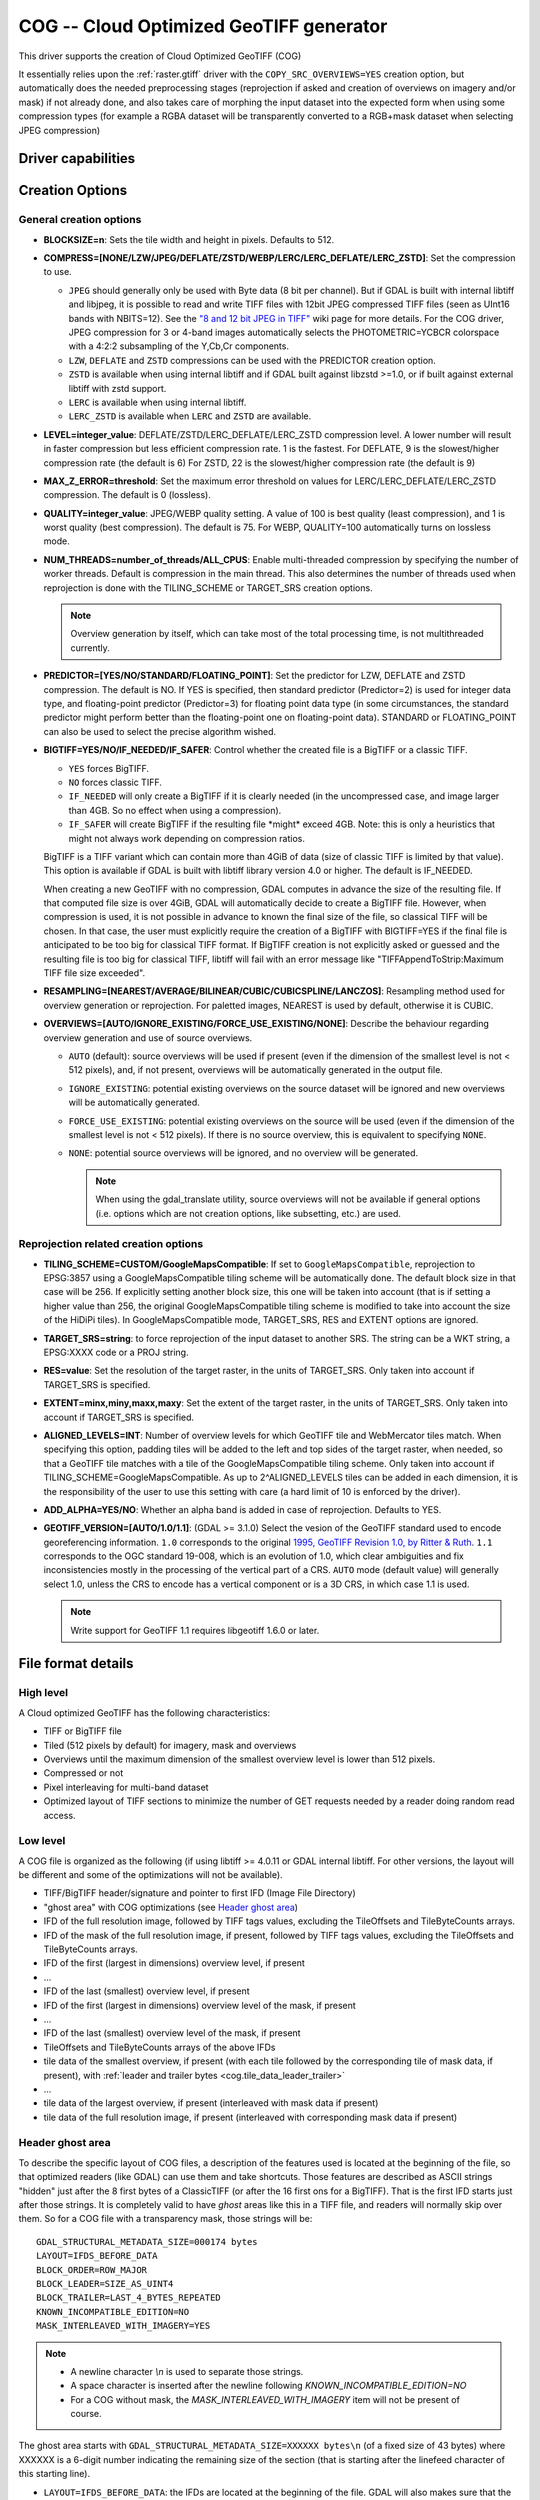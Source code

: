 .. _raster.cog:

================================================================================
COG -- Cloud Optimized GeoTIFF generator
================================================================================

.. versionadded:: 3.1

.. shortname:: COG

.. built_in_by_default:: 

This driver supports the creation of Cloud Optimized GeoTIFF (COG)

It essentially relies upon the :ref:`raster.gtiff` driver with the
``COPY_SRC_OVERVIEWS=YES`` creation option, but automatically does the needed
preprocessing stages (reprojection if asked and creation of overviews on
imagery and/or mask) if not already
done, and also takes care of morphing the input dataset into the expected form
when using some compression types (for example a RGBA dataset will be transparently
converted to a RGB+mask dataset when selecting JPEG compression)

Driver capabilities
-------------------

.. supports_createcopy::

.. supports_georeferencing::

.. supports_virtualio::

Creation Options
----------------

General creation options
************************

-  **BLOCKSIZE=n**: Sets the tile width and height in pixels. Defaults to 512.

-  **COMPRESS=[NONE/LZW/JPEG/DEFLATE/ZSTD/WEBP/LERC/LERC_DEFLATE/LERC_ZSTD]**: Set the compression to use.

   * ``JPEG`` should generally only be used with
     Byte data (8 bit per channel). But if GDAL is built with internal libtiff and
     libjpeg, it is    possible to read and write TIFF files with 12bit JPEG compressed TIFF
     files (seen as UInt16 bands with NBITS=12). See the `"8 and 12 bit
     JPEG in TIFF" <http://trac.osgeo.org/gdal/wiki/TIFF12BitJPEG>`__ wiki
     page for more details.
     For the COG driver, JPEG compression for 3 or 4-band images automatically
     selects the PHOTOMETRIC=YCBCR colorspace with a 4:2:2 subsampling of the Y,Cb,Cr
     components.

   * ``LZW``, ``DEFLATE`` and ``ZSTD`` compressions can be used with the PREDICTOR creation option.

   * ``ZSTD`` is available when using internal libtiff and if GDAL built against 
     libzstd >=1.0, or if built against external libtiff with zstd support.

   * ``LERC`` is available when using internal libtiff.

   * ``LERC_ZSTD`` is available when ``LERC`` and ``ZSTD`` are available.

-  **LEVEL=integer_value**: DEFLATE/ZSTD/LERC_DEFLATE/LERC_ZSTD compression level.
   A lower number will
   result in faster compression but less efficient compression rate.
   1 is the fastest. For DEFLATE, 9 is the slowest/higher compression rate
   (the default is 6)
   For ZSTD, 22 is the slowest/higher compression rate (the default is 9)

-  **MAX_Z_ERROR=threshold**: Set the maximum error threshold on values
   for LERC/LERC_DEFLATE/LERC_ZSTD compression. The default is 0
   (lossless).

-  **QUALITY=integer_value**: JPEG/WEBP quality setting. A value of 100 is best
   quality (least compression), and 1 is worst quality (best compression).
   The default is 75. For WEBP, QUALITY=100 automatically turns on lossless mode.

-  **NUM_THREADS=number_of_threads/ALL_CPUS**: Enable
   multi-threaded compression by specifying the number of worker
   threads. Default is compression in the main thread. This also determines
   the number of threads used when reprojection is done with the TILING_SCHEME
   or TARGET_SRS creation options.

   .. note::

        Overview generation by itself, which can take most of the
        total processing time, is not multithreaded currently.

-  **PREDICTOR=[YES/NO/STANDARD/FLOATING_POINT]**: Set the predictor for LZW,
   DEFLATE and ZSTD compression. The default is NO. If YES is specified, then
   standard predictor (Predictor=2) is used for integer data type,
   and floating-point predictor (Predictor=3) for floating point data type (in
   some circumstances, the standard predictor might perform better than the
   floating-point one on floating-point data). STANDARD or FLOATING_POINT can
   also be used to select the precise algorithm wished.

-  **BIGTIFF=YES/NO/IF_NEEDED/IF_SAFER**: Control whether the created
   file is a BigTIFF or a classic TIFF.

   -  ``YES`` forces BigTIFF.
   -  ``NO`` forces classic TIFF.
   -  ``IF_NEEDED`` will only create a BigTIFF if it is clearly needed (in
      the uncompressed case, and image larger than 4GB. So no effect
      when using a compression).
   -  ``IF_SAFER`` will create BigTIFF if the resulting file \*might\*
      exceed 4GB. Note: this is only a heuristics that might not always
      work depending on compression ratios.

   BigTIFF is a TIFF variant which can contain more than 4GiB of data
   (size of classic TIFF is limited by that value). This option is
   available if GDAL is built with libtiff library version 4.0 or
   higher. The default is IF_NEEDED.

   When creating a new GeoTIFF with no compression, GDAL computes in
   advance the size of the resulting file. If that computed file size is
   over 4GiB, GDAL will automatically decide to create a BigTIFF file.
   However, when compression is used, it is not possible in advance to
   known the final size of the file, so classical TIFF will be chosen.
   In that case, the user must explicitly require the creation of a
   BigTIFF with BIGTIFF=YES if the final file is anticipated to be too
   big for classical TIFF format. If BigTIFF creation is not explicitly
   asked or guessed and the resulting file is too big for classical
   TIFF, libtiff will fail with an error message like
   "TIFFAppendToStrip:Maximum TIFF file size exceeded".

-  **RESAMPLING=[NEAREST/AVERAGE/BILINEAR/CUBIC/CUBICSPLINE/LANCZOS]**:
   Resampling method used for overview generation or reprojection.
   For paletted images,
   NEAREST is used by default, otherwise it is CUBIC.

- **OVERVIEWS=[AUTO/IGNORE_EXISTING/FORCE_USE_EXISTING/NONE]**: Describe the behaviour
  regarding overview generation and use of source overviews.
  
  - ``AUTO`` (default): source overviews will be
    used if present (even if the dimension of the smallest level is not < 512 pixels),
    and, if not present, overviews will be automatically generated in the
    output file.

  - ``IGNORE_EXISTING``: potential existing overviews on the source dataset will
    be ignored and new overviews will be automatically generated.

  - ``FORCE_USE_EXISTING``: potential existing overviews on the source will
    be used (even if the dimension of the smallest level is not < 512 pixels).
    If there is no source overview, this is equivalent to specifying ``NONE``.

  - ``NONE``: potential source overviews will be ignored, and no overview will be
    generated.

    .. note::

        When using the gdal_translate utility, source overviews will not be
        available if general options (i.e. options which are not creation options,
        like subsetting, etc.) are used.

Reprojection related creation options
*************************************

- **TILING_SCHEME=CUSTOM/GoogleMapsCompatible**: If set to ``GoogleMapsCompatible``,
  reprojection to EPSG:3857 using a GoogleMapsCompatible tiling scheme will be
  automatically done. The default block size in that case will be 256. If
  explicitly setting another block size, this one will be taken into account
  (that is if setting a higher value than 256, the original GoogleMapsCompatible
  tiling scheme is modified to take into account the size of the HiDiPi tiles).
  In GoogleMapsCompatible mode, TARGET_SRS, RES and EXTENT options are ignored.

- **TARGET_SRS=string**: to force reprojection of the input dataset to another
  SRS. The string can be a WKT string, a EPSG:XXXX code or a PROJ string.

- **RES=value**: Set the resolution of the target raster, in the units of
  TARGET_SRS. Only taken into account if TARGET_SRS is specified.

- **EXTENT=minx,miny,maxx,maxy**: Set the extent of the target raster, in the
  units of TARGET_SRS. Only taken into account if TARGET_SRS is specified.

- **ALIGNED_LEVELS=INT**: Number of overview levels for which GeoTIFF tile and
  WebMercator tiles match. When specifying this option, padding tiles will be
  added to the left and top sides of the target raster, when needed, so that
  a GeoTIFF tile matches with a tile of the GoogleMapsCompatible tiling scheme.
  Only taken into account if TILING_SCHEME=GoogleMapsCompatible. As up to
  2^ALIGNED_LEVELS tiles can be added in each dimension, it is the responsibility
  of the user to use this setting with care (a hard limit of 10 is enforced by
  the driver).
  
- **ADD_ALPHA=YES/NO**: Whether an alpha band is added in case of reprojection.
  Defaults to YES.

-  **GEOTIFF_VERSION=[AUTO/1.0/1.1]**: (GDAL >= 3.1.0) Select the vesion of
   the GeoTIFF standard used to encode georeferencing information. ``1.0``
   corresponds to the original
   `1995, GeoTIFF Revision 1.0, by Ritter & Ruth <http://geotiff.maptools.org/spec/geotiffhome.html>`_.
   ``1.1`` corresponds to the OGC standard 19-008, which is an evolution of 1.0,
   which clear ambiguities and fix inconsistencies mostly in the processing of
   the vertical part of a CRS.
   ``AUTO`` mode (default value) will generally select 1.0, unless the CRS to
   encode has a vertical component or is a 3D CRS, in which case 1.1 is used.

   .. note:: Write support for GeoTIFF 1.1 requires libgeotiff 1.6.0 or later.

File format details
-------------------

High level
**********

A Cloud optimized GeoTIFF has the following characteristics:

- TIFF or BigTIFF file
- Tiled (512 pixels by default) for imagery, mask and overviews
- Overviews until the maximum dimension of the smallest overview level is
  lower than 512 pixels.
- Compressed or not
- Pixel interleaving for multi-band dataset
- Optimized layout of TIFF sections to minimize the number of GET requests
  needed by a reader doing random read access.

Low level
*********

A COG file is organized as the following (if using libtiff >= 4.0.11 or GDAL
internal libtiff. For other versions, the layout will be different and some of
the optimizations will not be available).

- TIFF/BigTIFF header/signature and pointer to first IFD (Image File Directory)
- "ghost area" with COG optimizations (see `Header ghost area`_)
- IFD of the full resolution image, followed by TIFF tags values, excluding the
  TileOffsets and TileByteCounts arrays.
- IFD of the mask of the full resolution image, if present, followed by TIFF
  tags values, excluding the TileOffsets and TileByteCounts arrays.
- IFD of the first (largest in dimensions) overview level, if present
- ...
- IFD of the last (smallest) overview level, if present
- IFD of the first (largest in dimensions) overview level of the mask, if present
- ...
- IFD of the last (smallest) overview level of the mask, if present
- TileOffsets and TileByteCounts arrays of the above IFDs
- tile data of the smallest overview, if present (with each tile followed by the
  corresponding tile of mask data, if present),
  with :ref:`leader and trailer bytes <cog.tile_data_leader_trailer>`
- ...
- tile data of the largest overview, if present (interleaved with mask data if present)
- tile data of the full resolution image, if present (interleaved with corresponding  mask data if present)

Header ghost area
*****************

To describe the specific layout of COG files, a 
description of the features used is located at the beginning of the file, so that 
optimized readers (like GDAL) can use them and take shortcuts. Those features
are described as ASCII strings "hidden" just after the 8 first bytes of a 
ClassicTIFF (or after the 16 first ons for a BigTIFF). That is the first IFD 
starts just after those strings. It is completely valid to have *ghost* 
areas like this in a TIFF file, and readers will normally skip over them. So 
for a COG file with a transparency mask, those strings will be:

::

    GDAL_STRUCTURAL_METADATA_SIZE=000174 bytes
    LAYOUT=IFDS_BEFORE_DATA
    BLOCK_ORDER=ROW_MAJOR
    BLOCK_LEADER=SIZE_AS_UINT4
    BLOCK_TRAILER=LAST_4_BYTES_REPEATED
    KNOWN_INCOMPATIBLE_EDITION=NO
    MASK_INTERLEAVED_WITH_IMAGERY=YES

.. note::

    - A newline character `\\n` is used to separate those strings.
    - A space character is inserted after the newline following `KNOWN_INCOMPATIBLE_EDITION=NO`
    - For a COG without mask, the `MASK_INTERLEAVED_WITH_IMAGERY` item will not be present of course.

The ghost area starts with ``GDAL_STRUCTURAL_METADATA_SIZE=XXXXXX bytes\n`` (of
a fixed size of 43 bytes) where XXXXXX is a 6-digit number indicating the remaining
size of the section (that is starting after the linefeed character of this starting
line).

- ``LAYOUT=IFDS_BEFORE_DATA``: the IFDs are located at the beginning of the file. 
  GDAL will also makes sure that the tile index arrays are written
  just after the IFDs and before the imagery, so that a first range request of 
  16 KB will always get all the IFDs

- ``BLOCK_ORDER=ROW_MAJOR``: (strile is a contraction of 'strip or tile') the 
  data for tiles is written in increasing tile id order. Future enhancements 
  could possibly implement other layouts.

- ``BLOCK_LEADER=SIZE_AS_UINT4``: each tile data is preceded by 4 bytes, in a 
  *ghost* area as well, indicating the real tile size (in little endian order).
  See `Tile data leader and trailer`_ for more details.

- ``BLOCK_TRAILER=LAST_4_BYTES_REPEATED``: just after the tile data, the last 4 
  bytes of the tile data are repeated. See `Tile data leader and trailer`_ for more details.

- ``KNOWN_INCOMPATIBLE_EDITION=NO``: when a COG is generated this is always 
  written. If GDAL is then used to modify the COG file, as most of the changes 
  done on an existing COG file, will break the optimized structure, GDAL will 
  change this metadata item to KNOWN_INCOMPATIBLE_EDITION=YES, and issue a 
  warning on writing, and when reopening such file, so that users know they have 
  *broken* their COG file

- ``MASK_INTERLEAVED_WITH_IMAGERY=YES``: indicates that mask data immediately 
  follows imagery data. So when reading data at offset=TileOffset[i] - 4 and 
  size=TileOffset[i+1]-TileOffset[i]+4, you'll get a buffer with:

   * leader with imagery tile size (4 bytes)
   * imagery data (starting at TileOffset[i] and of size TileByteCount[i])
   * trailer of imagery (4 bytes)
   * leader with mask tilesize (4 bytes)
   * mask data (starting at mask.TileOffset[i] and of size 
     mask.TileByteCount[i], but none of them actually need to be read)
   * trailer of mask data (4 bytes)

.. _cog.tile_data_leader_trailer:

Tile data leader and trailer
****************************

Each tile data is immediately preceded by a leader, consisting of a unsigned 4-byte integer,
in little endian order, giving the number of bytes of *payload* of the tile data
that follows it. This leader is *ghost* in the sense that the
TileOffsets[] array does not point to it, but points to the real payload. Hence
the offset of the leader is TileOffsets[i]-4.

An optimized reader seeing the ``BLOCK_LEADER=SIZE_AS_UINT4`` metadata item will thus look for TileOffset[i] 
and TileOffset[i+1] to deduce it must fetch the data starting at 
offset=TileOffset[i] - 4 and of size=TileOffset[i+1]-TileOffset[i]+4. It then 
checks the 4 first bytes to see if the size in this leader marker is 
consistent with TileOffset[i+1]-TileOffset[i]. When there is no mask, they 
should normally be equal (modulo the size taken by BLOCK_LEADER and 
BLOCK_TRAILER). In the case where there is a mask and 
MASK_INTERLEAVED_WITH_IMAGERY=YES, then the tile size indicated in the leader 
will be < TileOffset[i+1]-TileOffset[i] since the data for the mask will 
follow the imagery data (see MASK_INTERLEAVED_WITH_IMAGERY=YES)

Each tile data is immediately followed by a trailer, consisting of the repetition
of the last 4 bytes of the payload of the tile data. The size of this trailer is
*not* included in the TileByteCounts[] array. The purpose of this trailer is forces
readers to be able to check if TIFF writers, not aware of those optimizations,
have modified the  TIFF file in a way that breaks the optimizations. If an optimized reader 
detects an inconsistency, it can then fallbacks to the regular/slower method of using 
TileOffset[i] + TileByteCount[i].

Examples
--------

::

    gdalwarp src1.tif src2.tif out.tif -of COG

::

    gdal_translate world.tif world_webmerc_cog.tif -of COG -co TILING_SCHEME=GoogleMapsCompatible -co COMPRESS=JPEG

See Also
--------

- :ref:`raster.gtiff` driver
-  `How to generate and read cloud optimized GeoTIFF
   files <https://trac.osgeo.org/gdal/wiki/CloudOptimizedGeoTIFF>`__ (before GDAL 3.1)
